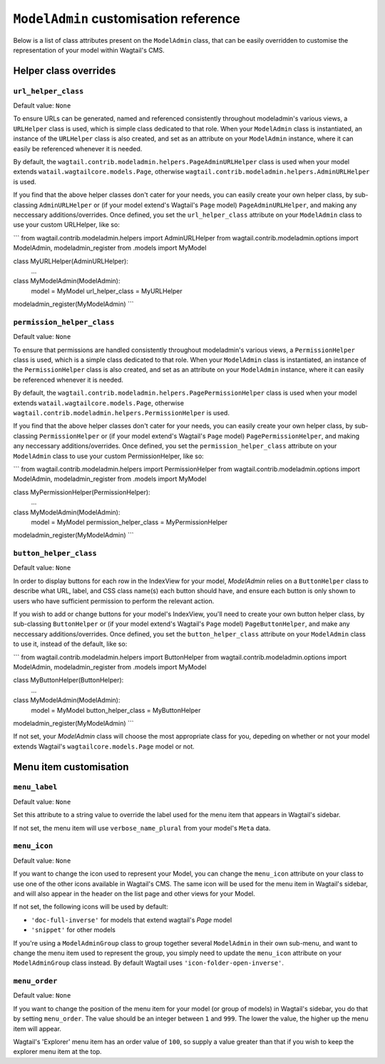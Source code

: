 
.. _modeladmin_cust_reference_intro:

======================================
``ModelAdmin`` customisation reference
======================================

Below is a list of class attributes present on the ``ModelAdmin`` class, that 
can be easily overridden to customise the representation of your model within
Wagtail's CMS.

.. _modeladmin_cust_reference_helper_class_overrides:

----------------------
Helper class overrides
----------------------

``url_helper_class``
^^^^^^^^^^^^^^^^^^^^

Default value: ``None``

To ensure URLs can be generated, named and referenced consistently throughout
modeladmin's various views, a ``URLHelper`` class is used, which is simple 
class dedicated to that role. When your ``ModelAdmin`` class is instantiated,
an instance of the ``URLHelper`` class is also created, and set as an attribute
on your ``ModelAdmin`` instance, where it can easily be referenced whenever it
is needed. 

By default, the ``wagtail.contrib.modeladmin.helpers.PageAdminURLHelper`` class
is used when your model extends ``watail.wagtailcore.models.Page``, otherwise
``wagtail.contrib.modeladmin.helpers.AdminURLHelper`` is used. 

If you find that the above helper classes don't cater for your needs, you can
easily create your own helper class, by sub-classing
``AdminURLHelper`` or (if your  model extend's Wagtail's ``Page`` model) 
``PageAdminURLHelper``, and making any neccessary additions/overrides. Once
defined, you set the ``url_helper_class`` attribute on your ``ModelAdmin``
class to use your custom URLHelper, like so:

```
from wagtail.contrib.modeladmin.helpers import AdminURLHelper
from wagtail.contrib.modeladmin.options import ModelAdmin, modeladmin_register
from .models import MyModel


class MyURLHelper(AdminURLHelper):
	...


class MyModelAdmin(ModelAdmin):
	model = MyModel
	url_helper_class = MyURLHelper

modeladmin_register(MyModelAdmin)
```

``permission_helper_class``
^^^^^^^^^^^^^^^^^^^^^^^^^^^

Default value: ``None``

To ensure that permissions are handled consistently throughout modeladmin's
various views, a ``PermissionHelper`` class is used, which is a simple class
dedicated to that role. When your ``ModelAdmin`` class is instantiated, an
instance of the ``PermissionHelper`` class is also created, and set as an
attribute on your ``ModelAdmin`` instance, where it can easily be referenced
whenever it is needed. 

By default, the ``wagtail.contrib.modeladmin.helpers.PagePermissionHelper``
class is used when your model extends ``watail.wagtailcore.models.Page``,
otherwise ``wagtail.contrib.modeladmin.helpers.PermissionHelper`` is used. 

If you find that the above helper classes don't cater for your needs, you can
easily create your own helper class, by sub-classing
``PermissionHelper`` or (if your  model extend's Wagtail's ``Page`` model) 
``PagePermissionHelper``, and making any neccessary additions/overrides. Once
defined, you set the ``permission_helper_class`` attribute on your
``ModelAdmin`` class to use your custom PermissionHelper, like so:

```
from wagtail.contrib.modeladmin.helpers import PermissionHelper
from wagtail.contrib.modeladmin.options import ModelAdmin, modeladmin_register
from .models import MyModel


class MyPermissionHelper(PermissionHelper):
	...


class MyModelAdmin(ModelAdmin):
	model = MyModel
	permission_helper_class = MyPermissionHelper

modeladmin_register(MyModelAdmin)
```


``button_helper_class``
^^^^^^^^^^^^^^^^^^^^^^^

Default value: ``None``

In order to display buttons for each row in the IndexView for your model,
`ModelAdmin` relies on a ``ButtonHelper`` class to describe what URL, label,
and CSS class name(s) each button should have, and ensure each button is only
shown to users who have sufficient permission to perform the relevant action.

If you wish to add or change buttons for your model's IndexView, you'll need to
create  your own button helper class, by sub-classing ``ButtonHelper`` or (if
your  model extend's Wagtail's ``Page`` model) ``PageButtonHelper``, and
make any neccessary additions/overrides. Once defined, you set the
``button_helper_class`` attribute on your ``ModelAdmin`` class to use it, 
instead of the default, like so:

```
from wagtail.contrib.modeladmin.helpers import ButtonHelper
from wagtail.contrib.modeladmin.options import ModelAdmin, modeladmin_register
from .models import MyModel


class MyButtonHelper(ButtonHelper):
	...


class MyModelAdmin(ModelAdmin):
	model = MyModel
	button_helper_class = MyButtonHelper

modeladmin_register(MyModelAdmin)
```

If not set, your `ModelAdmin` class will choose the most appropriate class for
you, depeding on whether or not your model extends Wagtail's 
``wagtailcore.models.Page`` model or not.

.. _modeladmin_cust_reference_menu_item_overrides:

-----------------------
Menu item customisation
-----------------------

``menu_label``
^^^^^^^^^^^^^^

Default value: ``None``

Set this attribute to a string value to override the label used for the menu 
item that appears in Wagtail's sidebar.

If not set, the menu item will use ``verbose_name_plural`` from your model's
``Meta`` data.

``menu_icon``
^^^^^^^^^^^^^

Default value: ``None``

If you want to change the icon used to represent your Model, you can change
the ``menu_icon`` attribute on your class to use one of the other icons
available in Wagtail's CMS. The same icon will be used for the menu item in 
Wagtail's sidebar, and will also appear in the header on the list page and
other views for your Model.

If not set, the following icons will be used by default:

- ``'doc-full-inverse'`` for models that extend wagtail's `Page` model
- ``'snippet'`` for other models

If you're using a ``ModelAdminGroup`` class to group together several 
``ModelAdmin`` in their own sub-menu, and want to change
the menu item used to represent the group, you simply need to update the
``menu_icon`` attribute on your ``ModelAdminGroup`` class instead. By default
Wagtail uses ``'icon-folder-open-inverse'``.

``menu_order``
^^^^^^^^^^^^^^

Default value: ``None``

If you want to change the position of the menu item for your model (or group of
models) in Wagtail's sidebar, you do that by setting ``menu_order``. The value
should be an integer between ``1`` and ``999``. The lower the value, the higher
up the menu item will appear. 

Wagtail's 'Explorer' menu item has an order value of ``100``, so supply a value
greater than that if you wish to keep the explorer menu item at the top.
